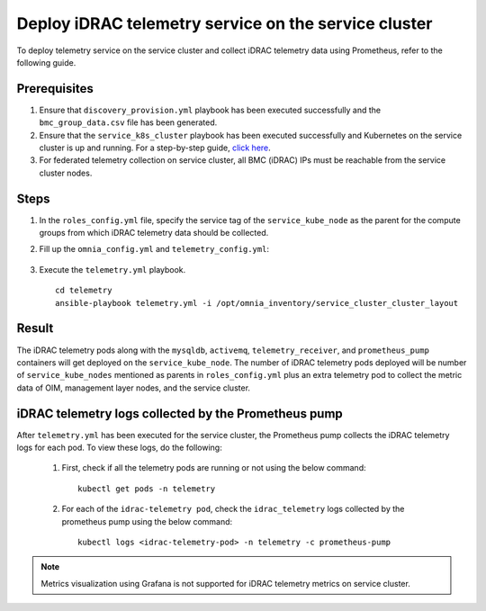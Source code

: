 =======================================================
Deploy iDRAC telemetry service on the service cluster
=======================================================

To deploy telemetry service on the service cluster and collect iDRAC telemetry data using Prometheus, refer to the following guide.

Prerequisites
===============

1. Ensure that ``discovery_provision.yml`` playbook has been executed successfully and the ``bmc_group_data.csv`` file has been generated.
2. Ensure that the ``service_k8s_cluster`` playbook has been executed successfully and Kubernetes on the service cluster is up and running. For a step-by-step guide, `click here <../OmniaInstallGuide/RHEL_new/OmniaCluster/BuildingCluster/Kubernetes/service_cluster_k8s.html>`_.
3. For federated telemetry collection on service cluster, all BMC (iDRAC) IPs must be reachable from the service cluster nodes.

Steps
======

1. In the ``roles_config.yml`` file, specify the service tag of the ``service_kube_node`` as the parent for the compute groups from which iDRAC telemetry data should be collected.
2. Fill up the ``omnia_config.yml`` and ``telemetry_config.yml``:

    .. csv-table:: omnia_config.yml
        :file: ../Tables/scheduler_k8s_rhel.csv
        :header-rows: 1
        :keepspace: 

    .. csv-table:: telemetry_config.yml
        :file: ../Tables/telemetry_config.csv
        :header-rows: 1
        :keepspace:
3. Execute the ``telemetry.yml`` playbook. ::

    cd telemetry
    ansible-playbook telemetry.yml -i /opt/omnia_inventory/service_cluster_cluster_layout

Result
=======

The iDRAC telemetry pods along with the ``mysqldb``, ``activemq``, ``telemetry_receiver``, and ``prometheus_pump`` containers will get deployed on the ``service_kube_node``.
The number of iDRAC telemetry pods deployed will be number of ``service_kube_nodes`` mentioned as parents in ``roles_config.yml`` plus an extra telemetry pod to collect the metric data of OIM, management layer nodes, and the service cluster.

iDRAC telemetry logs collected by the Prometheus pump
=======================================================

After ``telemetry.yml`` has been executed for the service cluster, the Prometheus pump collects the iDRAC telemetry logs for each pod. To view these logs, do the following:

    1. First, check if all the telemetry pods are running or not using the below command: ::

        kubectl get pods -n telemetry

    2. For each of the ``idrac-telemetry pod``, check the ``idrac_telemetry`` logs collected by the prometheus pump using the below command: ::

        kubectl logs <idrac-telemetry-pod> -n telemetry -c prometheus-pump

.. note:: Metrics visualization using Grafana is not supported for iDRAC telemetry metrics on service cluster.